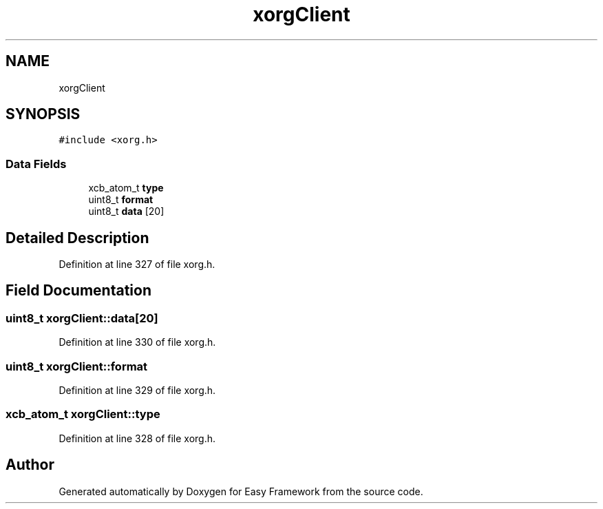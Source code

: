 .TH "xorgClient" 3 "Thu Apr 23 2020" "Version 0.4.5" "Easy Framework" \" -*- nroff -*-
.ad l
.nh
.SH NAME
xorgClient
.SH SYNOPSIS
.br
.PP
.PP
\fC#include <xorg\&.h>\fP
.SS "Data Fields"

.in +1c
.ti -1c
.RI "xcb_atom_t \fBtype\fP"
.br
.ti -1c
.RI "uint8_t \fBformat\fP"
.br
.ti -1c
.RI "uint8_t \fBdata\fP [20]"
.br
.in -1c
.SH "Detailed Description"
.PP 
Definition at line 327 of file xorg\&.h\&.
.SH "Field Documentation"
.PP 
.SS "uint8_t xorgClient::data[20]"

.PP
Definition at line 330 of file xorg\&.h\&.
.SS "uint8_t xorgClient::format"

.PP
Definition at line 329 of file xorg\&.h\&.
.SS "xcb_atom_t xorgClient::type"

.PP
Definition at line 328 of file xorg\&.h\&.

.SH "Author"
.PP 
Generated automatically by Doxygen for Easy Framework from the source code\&.
